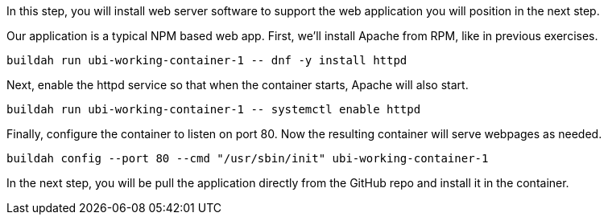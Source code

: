 In this step, you will install web server software to support the web
application you will position in the next step.

Our application is a typical NPM based web app. First, we'll install
Apache from RPM, like in previous exercises.

[source,bash,run]
----
buildah run ubi-working-container-1 -- dnf -y install httpd
----

Next, enable the httpd service so that when the container starts, Apache
will also start.

[source,bash,run]
----
buildah run ubi-working-container-1 -- systemctl enable httpd
----

Finally, configure the container to listen on port 80. Now the resulting
container will serve webpages as needed.

[source,bash,run]
----
buildah config --port 80 --cmd "/usr/sbin/init" ubi-working-container-1
----

In the next step, you will be pull the application directly from the GitHub
repo and install it in the container.
